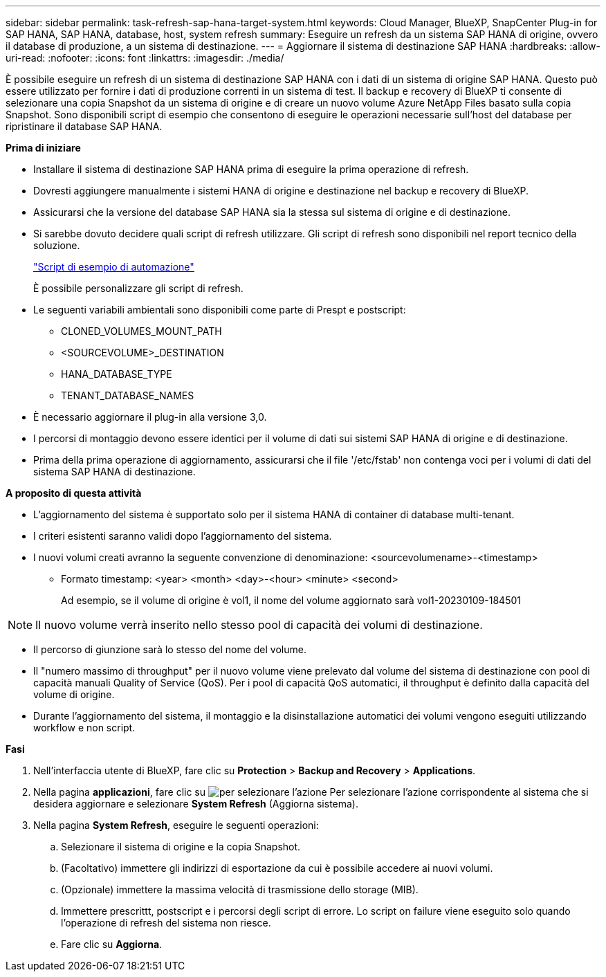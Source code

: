 ---
sidebar: sidebar 
permalink: task-refresh-sap-hana-target-system.html 
keywords: Cloud Manager, BlueXP, SnapCenter Plug-in for SAP HANA, SAP HANA, database, host, system refresh 
summary: Eseguire un refresh da un sistema SAP HANA di origine, ovvero il database di produzione, a un sistema di destinazione. 
---
= Aggiornare il sistema di destinazione SAP HANA
:hardbreaks:
:allow-uri-read: 
:nofooter: 
:icons: font
:linkattrs: 
:imagesdir: ./media/


[role="lead"]
È possibile eseguire un refresh di un sistema di destinazione SAP HANA con i dati di un sistema di origine SAP HANA. Questo può essere utilizzato per fornire i dati di produzione correnti in un sistema di test. Il backup e recovery di BlueXP ti consente di selezionare una copia Snapshot da un sistema di origine e di creare un nuovo volume Azure NetApp Files basato sulla copia Snapshot. Sono disponibili script di esempio che consentono di eseguire le operazioni necessarie sull'host del database per ripristinare il database SAP HANA.

*Prima di iniziare*

* Installare il sistema di destinazione SAP HANA prima di eseguire la prima operazione di refresh.
* Dovresti aggiungere manualmente i sistemi HANA di origine e destinazione nel backup e recovery di BlueXP.
* Assicurarsi che la versione del database SAP HANA sia la stessa sul sistema di origine e di destinazione.
* Si sarebbe dovuto decidere quali script di refresh utilizzare. Gli script di refresh sono disponibili nel report tecnico della soluzione.
+
https://docs.netapp.com/us-en/netapp-solutions-sap/lifecycle/sc-copy-clone-automation-example-scripts.html#script-sc-system-refresh-sh["Script di esempio di automazione"]

+
È possibile personalizzare gli script di refresh.

* Le seguenti variabili ambientali sono disponibili come parte di Prespt e postscript:
+
** CLONED_VOLUMES_MOUNT_PATH
** <SOURCEVOLUME>_DESTINATION
** HANA_DATABASE_TYPE
** TENANT_DATABASE_NAMES


* È necessario aggiornare il plug-in alla versione 3,0.
* I percorsi di montaggio devono essere identici per il volume di dati sui sistemi SAP HANA di origine e di destinazione.
* Prima della prima operazione di aggiornamento, assicurarsi che il file '/etc/fstab' non contenga voci per i volumi di dati del sistema SAP HANA di destinazione.


*A proposito di questa attività*

* L'aggiornamento del sistema è supportato solo per il sistema HANA di container di database multi-tenant.
* I criteri esistenti saranno validi dopo l'aggiornamento del sistema.
* I nuovi volumi creati avranno la seguente convenzione di denominazione: <sourcevolumename>-<timestamp>
+
** Formato timestamp: <year> <month> <day>-<hour> <minute> <second>
+
Ad esempio, se il volume di origine è vol1, il nome del volume aggiornato sarà vol1-20230109-184501






NOTE: Il nuovo volume verrà inserito nello stesso pool di capacità dei volumi di destinazione.

* Il percorso di giunzione sarà lo stesso del nome del volume.
* Il "numero massimo di throughput" per il nuovo volume viene prelevato dal volume del sistema di destinazione con pool di capacità manuali Quality of Service (QoS).
Per i pool di capacità QoS automatici, il throughput è definito dalla capacità del volume di origine.
* Durante l'aggiornamento del sistema, il montaggio e la disinstallazione automatici dei volumi vengono eseguiti utilizzando workflow e non script.


*Fasi*

. Nell'interfaccia utente di BlueXP, fare clic su *Protection* > *Backup and Recovery* > *Applications*.
. Nella pagina *applicazioni*, fare clic su image:icon-action.png["per selezionare l'azione"] Per selezionare l'azione corrispondente al sistema che si desidera aggiornare e selezionare *System Refresh* (Aggiorna sistema).
. Nella pagina *System Refresh*, eseguire le seguenti operazioni:
+
.. Selezionare il sistema di origine e la copia Snapshot.
.. (Facoltativo) immettere gli indirizzi di esportazione da cui è possibile accedere ai nuovi volumi.
.. (Opzionale) immettere la massima velocità di trasmissione dello storage (MIB).
.. Immettere prescrittt, postscript e i percorsi degli script di errore. Lo script on failure viene eseguito solo quando l'operazione di refresh del sistema non riesce.
.. Fare clic su *Aggiorna*.




